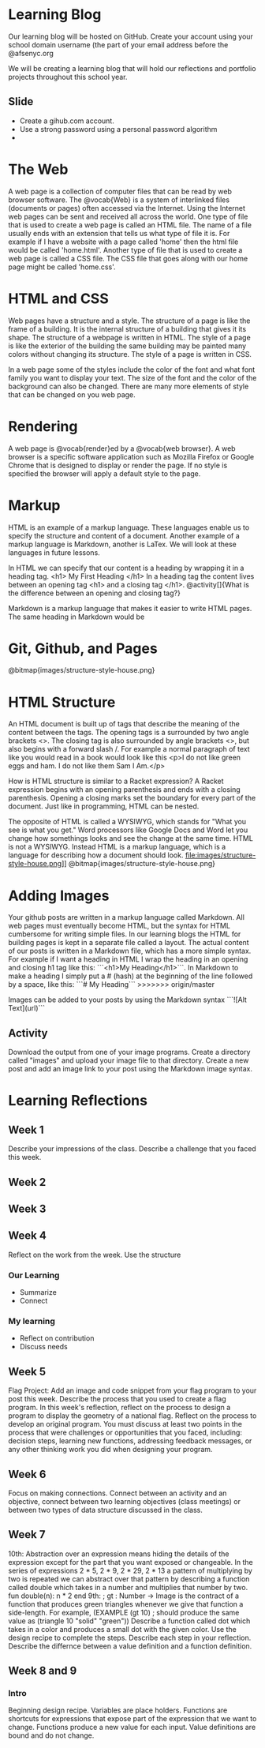 * Learning Blog
Our learning blog will be hosted on GitHub. Create your account using your school domain username (the part of your email address before the @afsenyc.org

We will be creating a learning blog that will hold our reflections and portfolio projects throughout this school year.

** Slide
- Create a gihub.com account.
- Use a strong password using a personal password algorithm
- 
* The Web
A web page is a collection of computer files that can be read by web browser software. The @vocab{Web} is a system of interlinked files (documents or pages) often accessed via the Internet. Using the Internet web pages can be sent and received all across the world. One type of file that is used to create a web page is called an HTML file. The name of a file usually ends with an extension that tells us what type of file it is. For example if I have a website with a page called 'home' then the html file would be called 'home.html'. Another type of file that is used to create a web page is called a CSS file. The CSS file that goes along with our home page might be called 'home.css'.

* HTML and CSS
Web pages have a structure and a style. The structure of a page is like the frame of a building. It is the internal structure of a building that gives it its shape. The structure of a webpage is written in HTML. The style of a page is like the exterior of the building the same building may be painted many colors without changing its structure. The style of a page is written in CSS.

In a web page some of the styles include the color of the font and what font family you want to display your text. The size of the font and the color of the background can also be changed. There are many more elements of style that can be changed on you web page.

* Rendering

A web page is @vocab{render}ed by a @vocab{web browser}. A web browser is a specific software application such as Mozilla Firefox or Google Chrome that is designed to display or render the page. If no style is specified the browser will apply a default style to the page.

* Markup
HTML is an example of a markup language. These languages enable us to specify the structure and content of a document. Another example of a markup language is Markdown, another is LaTex. We will look at these languages in future lessons.

In HTML we can specify that our content is a heading by wrapping it in a heading tag.
<h1> My First Heading </h1>
In a heading tag the content lives between an opening tag <h1> and a closing tag </h1>.
@activity[]{What is the difference between an opening and closing tag?}

Markdown is a markup language that makes it easier to write HTML pages. The same heading in Markdown would be
# My First Heading

* Git, Github, and Pages

[[file:images/structure-style-house.png]]
@bitmap{images/structure-style-house.png}

* HTML Structure
An HTML document is built up of tags that describe the meaning of the
content between the tags. The opening tags is a surrounded by two
angle brackets <>. The closing tag is also surrounded by angle
brackets <>, but also begins with a forward slash /. For example a
normal paragraph of text like you would read in a book would look like
this <p>I do not like green eggs and ham. I do not like them Sam I
Am.</p>

How is HTML structure is similar to a Racket expression? A Racket
expression begins with an opening parenthesis and ends with a closing
parenthesis. Opening a closing marks set the boundary for every part
of the document. Just like in programming, HTML can be nested.

The opposite of HTML is called a WYSIWYG, which stands for "What you
see is what you get." Word processors like Google Docs and Word let
you change how somethings looks and see the change at the same
time. HTML is not a WYSIWYG. Instead HTML is a markup language, which
is a language for describing how a document should look.
file:images/structure-style-house.png]]
@bitmap{images/structure-style-house.png}

* Adding Images
Your github posts are written in a markup language called
Markdown. All web pages must eventually become HTML, but the syntax
for HTML cumbersome for writing simple files. In our learning blogs
the HTML for building pages is kept in a separate file called a
layout. The actual content of our posts is written in a Markdown
file, which has a more simple syntax. For example if I want a heading
in HTML I wrap the heading in an opening and closing h1 tag like this:
```<h1>My Heading</h1>```. In Markdown to make a heading I simply put a # (hash) at the
beginning of the line followed by a space, like this: ```# My
Heading```
>>>>>>> origin/master

Images can be added to your posts by using the Markdown syntax
```![Alt Text](url)```
** Activity 
Download the output from one of your image programs. Create a
directory called "images" and upload your image file to that
directory. Create a new post and add an image link to your post using
the Markdown image syntax. 

* Learning Reflections
** Week 1
Describe your impressions of the class.
Describe a challenge that you faced this week.

** Week 2

** Week 3

** Week 4
Reflect on the work from the week. Use the structure
*** Our Learning
- Summarize
- Connect
*** My learning
- Reflect on contribution
- Discuss needs
 
** Week 5
Flag Project: Add an image and code snippet from your flag program to your post
this week. Describe the process that you used to create a flag program. In this
week's reflection, reflect on the process to design a program to display the
geometry of a national flag. Reflect on the process to develop an original
program. You must discuss at least two points in the process that were
challenges or opportunities that you faced, including: decision steps, learning
new functions, addressing feedback messages, or any other thinking work you did
when designing your program. 
** Week 6
Focus on making connections. Connect between an activity and an objective,
connect between two learning objectives (class meetings) or between two types of
data structure discussed in the class.
** Week 7
10th: Abstraction over an expression means hiding the details of the
expression except for the part that you want exposed or changeable. In
the series of expressions 2 * 5, 2 * 9, 2 * 29, 2 * 13 a pattern of
multiplying by two is repeated we can abstract over that pattern by
describing a function called double which takes in a number and
multiplies that number by two. fun double(n): n * 2 end
9th: ; gt : Number -> Image is the contract of a function that
produces green triangles whenever we give that function a
side-length. For example, 
(EXAMPLE (gt 10) ; should produce the same value as
         (triangle 10 "solid" "green"))
Describe a function called dot which takes in a color and produces a
small dot with the given color. Use the design recipe to complete the
steps. Describe each step in your reflection.
Describe the differnce between a value definition and a function definition.
** Week 8 and 9
*** Intro
Beginning design recipe. Variables are place holders. Functions are
shortcuts for expressions that expose part of the expression that we
want to change. Functions produce a new value for each input. Value
definitions are bound and do not change.
*** 
